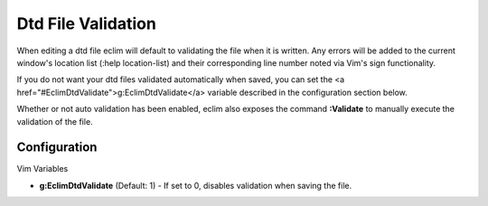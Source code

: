 .. Copyright (C) 2005 - 2008  Eric Van Dewoestine

   This program is free software: you can redistribute it and/or modify
   it under the terms of the GNU General Public License as published by
   the Free Software Foundation, either version 3 of the License, or
   (at your option) any later version.

   This program is distributed in the hope that it will be useful,
   but WITHOUT ANY WARRANTY; without even the implied warranty of
   MERCHANTABILITY or FITNESS FOR A PARTICULAR PURPOSE.  See the
   GNU General Public License for more details.

   You should have received a copy of the GNU General Public License
   along with this program.  If not, see <http://www.gnu.org/licenses/>.

.. _vim/dtd/validate:

Dtd File Validation
===================

When editing a dtd file eclim will default to validating the file when it is
written. Any errors will be added to the current window's location list (:help
location-list) and their corresponding line number noted via Vim's sign
functionality.

If you do not want your dtd files validated automatically when saved, you can
set the <a href="#EclimDtdValidate">g:EclimDtdValidate</a> variable described in
the configuration section below.

.. _Validate:

Whether or not auto validation has been enabled, eclim also exposes
the command **:Validate** to manually execute the validation of the
file.

Configuration
-------------

Vim Variables

.. _EclimDtdValidate:

- **g:EclimDtdValidate** (Default: 1) -
  If set to 0, disables validation when saving the file.
